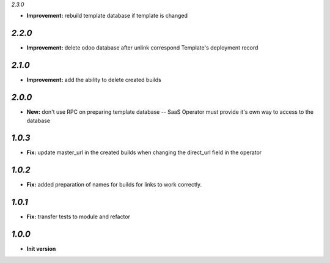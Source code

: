 `2.3.0`

- **Improvement:** rebuild template database if template is changed

`2.2.0`
-------

- **Improvement:** delete odoo database after unlink correspond Template's deployment record

`2.1.0`
-------

- **Improvement:** add the ability to delete created builds

`2.0.0`
-------

- **New:** don't use RPC on preparing template database -- SaaS Operator must provide it's own way to access to the database

`1.0.3`
-------

- **Fix:** update master_url in the created builds when changing the direct_url field in the operator

`1.0.2`
-------

- **Fix:** added preparation of names for builds for links to work correctly.

`1.0.1`
-------

- **Fix:** transfer tests to module and refactor

`1.0.0`
-------

- **Init version**
